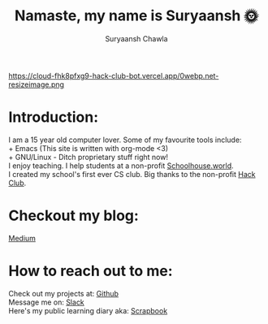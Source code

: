 #+TITLE: Namaste, my name is Suryaansh 🌞
#+AUTHOR: Suryaansh Chawla
#+HTML_HEAD: <link rel="stylesheet" type="text/css" href="https://gongzhitaao.org/orgcss/org.css" />

#+EXPORT_FILE_NAME: index.html

https://cloud-fhk8pfxg9-hack-club-bot.vercel.app/0webp.net-resizeimage.png

* Introduction:
I am a 15 year old computer lover. Some of my favourite tools include: \\
+ Emacs (This site is written with org-mode <3) \\
+ GNU/Linux - Ditch proprietary stuff right now! \\

I enjoy teaching. I help students at a non-profit [[https://schoolhouse.world/tutor/838][Schoolhouse.world]]. \\

I created my school's first ever CS club. Big thanks to the non-profit [[https://apacdirectory.hackclub.com/club/brightqcbyteclub][Hack Club]].\\

* Checkout my blog:
[[https://medium.com/@suryaanshchawla][Medium]]


* How to reach out to me:
Check out my projects at: [[https://github.com/suryaanshah][Github]] \\
Message me on: [[https://app.slack.com/client/T0266FRGM/C01504DCLVD/user_profile/U02QN9S567M][Slack]] \\
Here's my public learning diary aka: [[https://scrapbook.hackclub.com/SuryaanshChawla-U02QN9S567M][Scrapbook]] \\
